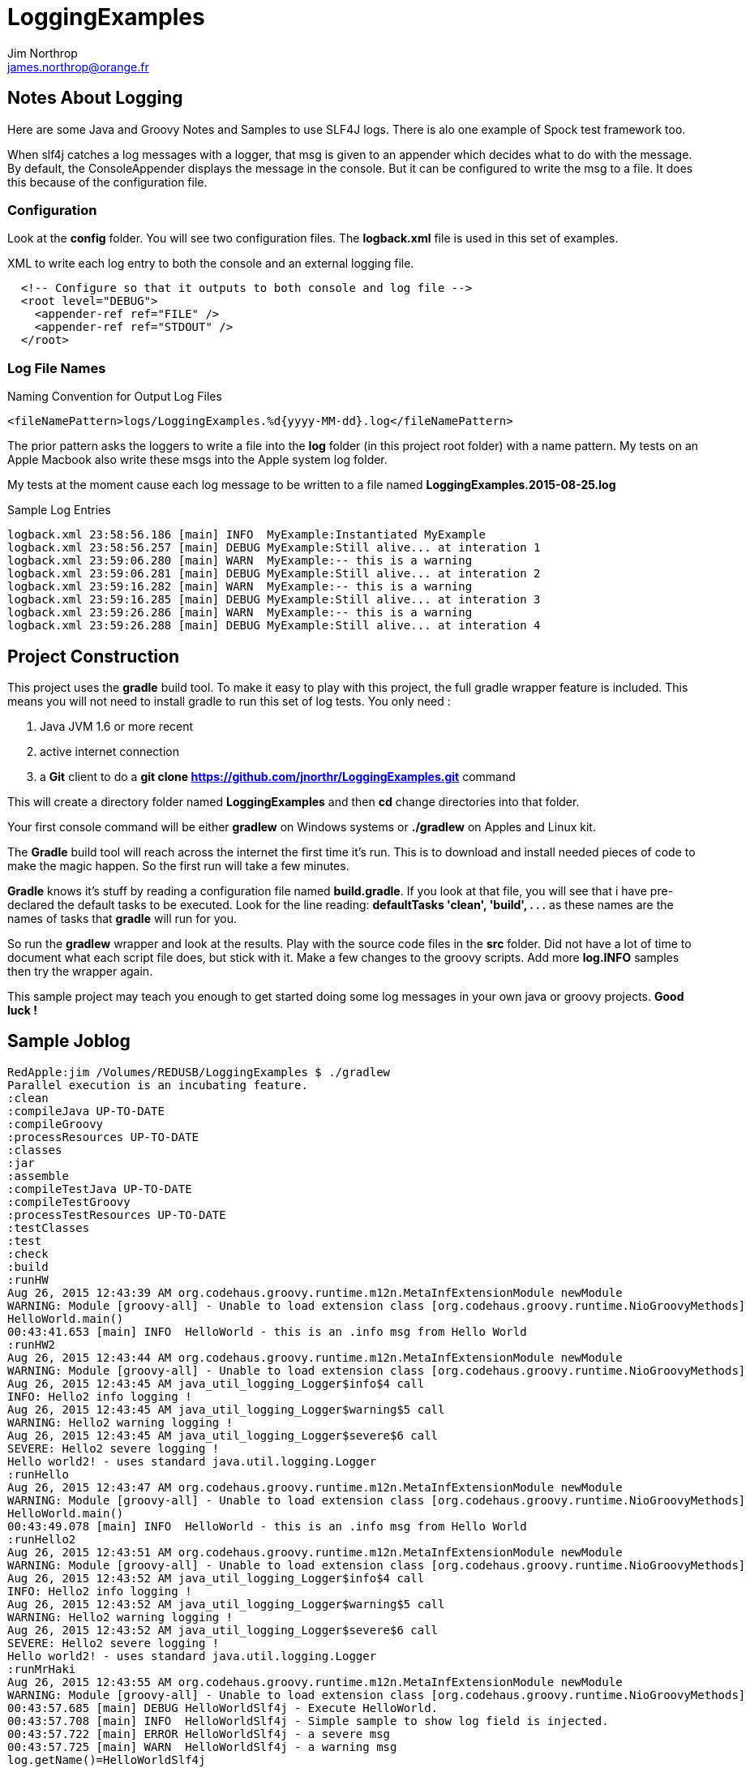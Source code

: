 = LoggingExamples
Jim Northrop <james.northrop@orange.fr>

== Notes About Logging

Here are some Java and Groovy Notes and Samples to use SLF4J logs. There is alo one example of Spock test framework too.

When slf4j catches a log messages with a logger, that msg is given to an appender which decides what to do with the message. By default, the ConsoleAppender displays the message in the console. But it can be configured to write the msg to a file. It does this because of the configuration file.

=== Configuration

Look at the *config* folder. You will see two configuration files. The *logback.xml* file is used in this set of examples.

.XML to write each log entry to both the console and an external logging file.
[source,xml]
----
  <!-- Configure so that it outputs to both console and log file -->
  <root level="DEBUG">
    <appender-ref ref="FILE" />
    <appender-ref ref="STDOUT" />
  </root>
----

=== Log File Names

.Naming Convention for Output Log Files
[source,xml]
----
<fileNamePattern>logs/LoggingExamples.%d{yyyy-MM-dd}.log</fileNamePattern>
----

The prior pattern asks the loggers to write a file into the *log* folder (in this project root folder)  with a name pattern. My tests on an Apple Macbook also write these msgs into the Apple system log folder.

My tests at the moment cause each log message to be written to a file named *LoggingExamples.2015-08-25.log*

.Sample Log Entries
[source,bash]
----
logback.xml 23:58:56.186 [main] INFO  MyExample:Instantiated MyExample 
logback.xml 23:58:56.257 [main] DEBUG MyExample:Still alive... at interation 1 
logback.xml 23:59:06.280 [main] WARN  MyExample:-- this is a warning  
logback.xml 23:59:06.281 [main] DEBUG MyExample:Still alive... at interation 2 
logback.xml 23:59:16.282 [main] WARN  MyExample:-- this is a warning  
logback.xml 23:59:16.285 [main] DEBUG MyExample:Still alive... at interation 3 
logback.xml 23:59:26.286 [main] WARN  MyExample:-- this is a warning  
logback.xml 23:59:26.288 [main] DEBUG MyExample:Still alive... at interation 4 
----

== Project Construction

This project uses the *gradle* build tool. To make it easy to play with this project, the full gradle wrapper feature is included. This means you will not need to install gradle to run this set of log tests. You only need :

 . Java JVM 1.6 or more recent
 . active internet connection
 . a *Git* client to do a *git clone https://github.com/jnorthr/LoggingExamples.git* command

This will create a directory folder named *LoggingExamples* and then *cd* change directories into that folder.

Your first console command will be either *gradlew* on Windows systems or *./gradlew* on Apples and Linux kit.

The *Gradle* build tool will reach across the internet the first time it's run. This is to download and install needed pieces of code to make the magic happen. So the first run will take a few minutes.

*Gradle* knows it's stuff by reading a configuration file named *build.gradle*. If you look at that file, you will see that i have pre-declared the default tasks to be executed. Look for the line reading: *defaultTasks 'clean', 'build', . . .* as these names are the names of tasks that *gradle* will run for you.  

So run the *gradlew* wrapper and look at the results. Play with the source code files in the *src* folder. Did not have a lot of time to document what each script file does, but stick with it. Make a few changes to the groovy scripts. Add more *log.INFO* samples then try the wrapper again. 

This sample project may teach you enough to get started doing some log messages in your own java or groovy projects. *Good luck !*

== Sample Joblog

[source,bash]
----
RedApple:jim /Volumes/REDUSB/LoggingExamples $ ./gradlew
Parallel execution is an incubating feature.
:clean
:compileJava UP-TO-DATE
:compileGroovy
:processResources UP-TO-DATE
:classes
:jar
:assemble
:compileTestJava UP-TO-DATE
:compileTestGroovy
:processTestResources UP-TO-DATE
:testClasses
:test
:check
:build
:runHW
Aug 26, 2015 12:43:39 AM org.codehaus.groovy.runtime.m12n.MetaInfExtensionModule newModule
WARNING: Module [groovy-all] - Unable to load extension class [org.codehaus.groovy.runtime.NioGroovyMethods]
HelloWorld.main()
00:43:41.653 [main] INFO  HelloWorld - this is an .info msg from Hello World 
:runHW2
Aug 26, 2015 12:43:44 AM org.codehaus.groovy.runtime.m12n.MetaInfExtensionModule newModule
WARNING: Module [groovy-all] - Unable to load extension class [org.codehaus.groovy.runtime.NioGroovyMethods]
Aug 26, 2015 12:43:45 AM java_util_logging_Logger$info$4 call
INFO: Hello2 info logging !
Aug 26, 2015 12:43:45 AM java_util_logging_Logger$warning$5 call
WARNING: Hello2 warning logging !
Aug 26, 2015 12:43:45 AM java_util_logging_Logger$severe$6 call
SEVERE: Hello2 severe logging !
Hello world2! - uses standard java.util.logging.Logger
:runHello
Aug 26, 2015 12:43:47 AM org.codehaus.groovy.runtime.m12n.MetaInfExtensionModule newModule
WARNING: Module [groovy-all] - Unable to load extension class [org.codehaus.groovy.runtime.NioGroovyMethods]
HelloWorld.main()
00:43:49.078 [main] INFO  HelloWorld - this is an .info msg from Hello World
:runHello2
Aug 26, 2015 12:43:51 AM org.codehaus.groovy.runtime.m12n.MetaInfExtensionModule newModule
WARNING: Module [groovy-all] - Unable to load extension class [org.codehaus.groovy.runtime.NioGroovyMethods]
Aug 26, 2015 12:43:52 AM java_util_logging_Logger$info$4 call
INFO: Hello2 info logging !
Aug 26, 2015 12:43:52 AM java_util_logging_Logger$warning$5 call
WARNING: Hello2 warning logging !
Aug 26, 2015 12:43:52 AM java_util_logging_Logger$severe$6 call
SEVERE: Hello2 severe logging !
Hello world2! - uses standard java.util.logging.Logger
:runMrHaki
Aug 26, 2015 12:43:55 AM org.codehaus.groovy.runtime.m12n.MetaInfExtensionModule newModule
WARNING: Module [groovy-all] - Unable to load extension class [org.codehaus.groovy.runtime.NioGroovyMethods]
00:43:57.685 [main] DEBUG HelloWorldSlf4j - Execute HelloWorld. 
00:43:57.708 [main] INFO  HelloWorldSlf4j - Simple sample to show log field is injected. 
00:43:57.722 [main] ERROR HelloWorldSlf4j - a severe msg 
00:43:57.725 [main] WARN  HelloWorldSlf4j - a warning msg 
log.getName()=HelloWorldSlf4j
00:43:57.828 [main] DEBUG MrHakiLogSlf4j.groovy - HelloWorldSlf4j. 
:runMyExample
Aug 26, 2015 12:44:00 AM org.codehaus.groovy.runtime.m12n.MetaInfExtensionModule newModule
WARNING: Module [groovy-all] - Unable to load extension class [org.codehaus.groovy.runtime.NioGroovyMethods]
00:44:02.829 [main] INFO  MyExample - Instantiated MyExample 
00:44:03.097 [main] DEBUG MyExample - Still alive... at interation 1 
00:44:13.336 [main] WARN  MyExample - -- this is a warning  
00:44:13.338 [main] DEBUG MyExample - Still alive... at interation 2 
00:44:23.487 [main] WARN  MyExample - -- this is a warning  
00:44:23.494 [main] DEBUG MyExample - Still alive... at interation 3 
00:44:33.495 [main] WARN  MyExample - -- this is a warning  
00:44:33.496 [main] DEBUG MyExample - Still alive... at interation 4 
:runTest
Aug 26, 2015 12:44:46 AM org.codehaus.groovy.runtime.m12n.MetaInfExtensionModule newModule
WARNING: Module [groovy-all] - Unable to load extension class [org.codehaus.groovy.runtime.NioGroovyMethods]


Hello from CacheManagerTest
Aug 26, 2015 12:44:48 AM sun.reflect.NativeMethodAccessorImpl invoke0
INFO: 
data does not have fred, so add
Aug 26, 2015 12:44:48 AM java_util_logging_Logger$info$0 call
INFO: data for fred added:true
flag from CacheManagerTest has(fred):true
ans from CacheManagerTest get(fred):CacheEntry(key:fred, name:Flintstone, expiry:0, startTime:1440542687, payload:null)
ans from CacheManagerTest get(fredx):null
Aug 26, 2015 12:44:48 AM sun.reflect.NativeMethodAccessorImpl invoke0
INFO: 
data does not have jim, so add
Aug 26, 2015 12:44:48 AM java_util_logging_Logger$info$0 call
INFO: data for jim added:true
added from CacheManagerTest put(jim):CacheEntry(key:jim, name:jimbo, expiry:66, startTime:1440542688, payload:null)
ans from CacheManagerTest get(jim) has:CacheEntry(key:jim, name:jimbo, expiry:66, startTime:1440542688, payload:null)


----------------
--> now add key+CacheEntry
Aug 26, 2015 12:44:48 AM sun.reflect.NativeMethodAccessorImpl invoke0
INFO: 
data does not have eve, so add
Aug 26, 2015 12:44:48 AM java_util_logging_Logger$info$0 call
INFO: data for eve added:true
put CacheEntry from CacheManagerTest put(eve):CacheEntry(key:eve, name:, expiry:0, startTime:1440542688, payload:horse feathers)
eve looks like this:CacheEntry(key:eve, name:, expiry:0, startTime:1440542688, payload:horse feathers)


----------------
--> now add CacheEntry sam
Aug 26, 2015 12:44:48 AM sun.reflect.NativeMethodAccessorImpl invoke0
INFO: 
data does not have sam, so add
Aug 26, 2015 12:44:48 AM java_util_logging_Logger$info$0 call
INFO: data for sam added:true
put CacheEntry from CacheManagerTest put(sam):CacheEntry(key:sam, name:, expiry:0, startTime:1440542688, payload:play it again sam!)
sam looks like this:CacheEntry(key:sam, name:, expiry:0, startTime:1440542688, payload:play it again sam!)
has(sam)=true
Aug 26, 2015 12:44:48 AM sun.reflect.NativeMethodAccessorImpl invoke0
INFO: 
data has sam to remove
Aug 26, 2015 12:44:48 AM java_util_logging_Logger$info$0 call
INFO: data del sam removed ?true
del(sam)=true
Aug 26, 2015 12:44:48 AM sun.reflect.NativeMethodAccessorImpl invoke0
INFO: 
data has jim to update from map
Aug 26, 2015 12:44:49 AM sun.reflect.NativeMethodAccessorImpl invoke0
INFO: ... k=key and v=<jim>
Aug 26, 2015 12:44:49 AM sun.reflect.NativeMethodAccessorImpl invoke0
INFO: ... k=name and v=<jnorthr>
Aug 26, 2015 12:44:49 AM sun.reflect.NativeMethodAccessorImpl invoke0
INFO: ... k=expiry and v=<26>
Aug 26, 2015 12:44:49 AM java_util_logging_Logger$info$0 call
INFO: data jim updated:CacheEntry(key:jim, name:jnorthr, expiry:26, startTime:1440542688, payload:null)
result from CacheManagerTest fix(jim) using a map:CacheEntry(key:jim, name:jnorthr, expiry:26, startTime:1440542688, payload:null) and now contains:CacheEntry(key:jim, name:jnorthr, expiry:26, startTime:1440542688, payload:null)
Aug 26, 2015 12:44:49 AM sun.reflect.NativeMethodAccessorImpl invoke0
INFO: 
data has jim to update from map
Aug 26, 2015 12:44:49 AM sun.reflect.NativeMethodAccessorImpl invoke0
INFO: ... k=key and v=<jim>
Aug 26, 2015 12:44:49 AM sun.reflect.NativeMethodAccessorImpl invoke0
INFO: ... k=payload and v=<update jim payload>
Aug 26, 2015 12:44:49 AM sun.reflect.NativeMethodAccessorImpl invoke0
INFO: ... k=expiry and v=<3>
Aug 26, 2015 12:44:49 AM java_util_logging_Logger$info$0 call
INFO: data jim updated:CacheEntry(key:jim, name:jnorthr, expiry:3, startTime:1440542688, payload:update jim payload)
result from CacheManagerTest cmt.fix(jim)'s payload using a map:CacheEntry(key:jim, name:jnorthr, expiry:3, startTime:1440542688, payload:update jim payload)
 and now contains:CacheEntry(key:jim, name:jnorthr, expiry:3, startTime:1440542688, payload:update jim payload)
is cache ok: ok(jim)=true
is cache ok after 6 sec.s: ok(jim)=false


----------------
Show all CacheEntry :
Aug 26, 2015 12:44:55 AM java_util_logging_Logger$info$0 call
INFO: [0] = fred=CacheEntry(key:fred, name:Flintstone, expiry:0, startTime:1440542687, payload:null); 
Aug 26, 2015 12:44:55 AM java_util_logging_Logger$info$0 call
INFO: [1] = jim=CacheEntry(key:jim, name:jnorthr, expiry:3, startTime:1440542688, payload:update jim payload); 
Aug 26, 2015 12:44:55 AM java_util_logging_Logger$info$0 call
INFO: [2] = eve=CacheEntry(key:eve, name:, expiry:0, startTime:1440542688, payload:horse feathers); 

flag from CacheManagerTest del(fred):true
flag from CacheManagerTest del(jim):true
Aug 26, 2015 12:44:55 AM sun.reflect.NativeMethodAccessorImpl invoke0
INFO: 
data has fred to remove
Aug 26, 2015 12:44:55 AM java_util_logging_Logger$info$0 call
INFO: data del fred removed ?true
Aug 26, 2015 12:44:55 AM sun.reflect.NativeMethodAccessorImpl invoke0
INFO: 
data has jim to remove
Aug 26, 2015 12:44:55 AM java_util_logging_Logger$info$0 call
INFO: data del jim removed ?true
ans from CacheManagerTest get(jim):null

CacheManagerTest now holds:[eve:CacheEntry(key:eve, name:, expiry:0, startTime:1440542688, payload:horse feathers)]

---------
Another put but this time as a CacheEntry

flag from CacheManagerTest del(max):false
--- so now ce:CacheEntry(key:max, name:MaxWell, expiry:21, startTime:1440542695, payload:null)
Aug 26, 2015 12:44:55 AM sun.reflect.NativeMethodAccessorImpl invoke0
INFO: 
data does not have max, so add
Aug 26, 2015 12:44:55 AM java_util_logging_Logger$info$0 call
INFO: data for max added:true
added from CacheManagerTest put(max):CacheEntry(key:max, name:MaxWell, expiry:21, startTime:1440542695, payload:null)
did max add ? ans from CacheManagerTest get(max):CacheEntry(key:max, name:MaxWell, expiry:21, startTime:1440542695, payload:null)
Aug 26, 2015 12:44:55 AM sun.reflect.GeneratedMethodAccessor2 invoke
INFO: 
data has max to update
Aug 26, 2015 12:44:55 AM java_util_logging_Logger$info$0 call
INFO: data max updated:CacheEntry(key:max, name:, expiry:0, startTime:1440542695, payload:MaxWell's silver hammer came down on her head. Bang, bang - Maxwell's hammer made sure she was dead.)

added from CacheManagerTest fix(max):CacheEntry(key:max, name:, expiry:0, startTime:1440542695, payload:MaxWell's silver hammer came down on her head. Bang, bang - Maxwell's hammer made sure she was dead.)
did max update ? ans from CacheManagerTest get(max):CacheEntry(key:max, name:, expiry:0, startTime:1440542695, payload:MaxWell's silver hammer came down on her head. Bang, bang - Maxwell's hammer made sure she was dead.)

----------
CacheManagerTest now holds:[eve:CacheEntry(key:eve, name:, expiry:0, startTime:1440542688, payload:horse feathers), max:CacheEntry(key:max, name:, expiry:0, startTime:1440542695, payload:MaxWell's silver hammer came down on her head. Bang, bang - Maxwell's hammer made sure she was dead.)]

Show all CacheEntry :
Aug 26, 2015 12:44:55 AM java_util_logging_Logger$info$0 call
INFO: [0] = eve=CacheEntry(key:eve, name:, expiry:0, startTime:1440542688, payload:horse feathers); 
Aug 26, 2015 12:44:55 AM java_util_logging_Logger$info$0 call
INFO: [1] = max=CacheEntry(key:max, name:, expiry:0, startTime:1440542695, payload:MaxWell's silver hammer came down on her head. Bang, bang - Maxwell's hammer made sure she was dead.); 
goodbye from CacheManagerTest
:runTestH2
Aug 26, 2015 12:44:57 AM org.codehaus.groovy.runtime.m12n.MetaInfExtensionModule newModule
WARNING: Module [groovy-all] - Unable to load extension class [org.codehaus.groovy.runtime.NioGroovyMethods]



---------------------------------------------
Hello from CacheManagerTestH2
... loading driver
... create cache table as H2mem data store
Aug 26, 2015 12:45:00 AM java_util_logging_Logger$info$0 call
INFO: ... create cache table as H2mem data store
CacheEntry put(String fred, CacheEntry entry)
has(String fred) ?
found 0 rows
flag=false
Aug 26, 2015 12:45:01 AM sun.reflect.NativeMethodAccessorImpl invoke0
INFO: 
data does not have fred, so add
db.executeUpdate(inserted :fred
has(String fred) ?
Aug 26, 2015 12:45:01 AM java_util_logging_Logger$info$0 call
INFO: data for fred added:true
found 1 rows
has(String fred) ?
found 1 rows
CacheEntry get(String fred)=true
found 6 rows
result was :class groovy.sql.GroovyRowResult
------------------------

--->ID=1
--->KEY=fred
--->NAME=Flintstone
--->EXPIRY=0
--->STARTTIME=1440542700
--->PAYLOAD=null
-----------------------------

CacheEntry put(String Mary, CacheEntry entry)
has(String Mary) ?
found 0 rows
Aug 26, 2015 12:45:02 AM sun.reflect.NativeMethodAccessorImpl invoke0
INFO: 
data does not have Mary, so add
flag=false
Aug 26, 2015 12:45:02 AM java_util_logging_Logger$info$0 call
INFO: data for Mary added:true
db.executeUpdate(inserted :Mary
has(String Mary) ?
found 1 rows
has(String Mary) ?
found 1 rows
CacheEntry get(String Mary)=true
found 6 rows
result was :class groovy.sql.GroovyRowResult
------------------------

--->ID=2
--->KEY=Mary
--->NAME=Flintstone.
--->EXPIRY=123
--->STARTTIME=345
--->PAYLOAD=clob2: '<html><h1>Mary woz ere</h1></html>'
-----------------------------

a1 from CacheManagerTestH2 constructor get(Mary):CacheEntry(key:Mary, name:Flintstone., expiry:123, startTime:345, payload:clob2: '<html><h1>Mary woz ere</h1></html>')
===================================


===================================
has(String fred) ?
found 1 rows
flag from CacheManagerTestH2 has(fred):true
===================================
has(String fred) ?
found 1 rows
CacheEntry get(String fred)=true
found 6 rows
result was :class groovy.sql.GroovyRowResult
------------------------

--->ID=1
--->KEY=fred
--->NAME=Flintstone
--->EXPIRY=0
--->STARTTIME=1440542700
--->PAYLOAD=null
-----------------------------

ans from CacheManagerTestH2 get(fred):CacheEntry(key:fred, name:Flintstone, expiry:0, startTime:1440542700, payload:null)
===================================
has(String fredx) ?
found 0 rows
CacheEntry get(String fredx)=false
ans from CacheManagerTestH2 get(fredx):null
===================================
CacheEntry put(String jim, Map map)
has(String jim) ?
found 0 rows
Aug 26, 2015 12:45:02 AM sun.reflect.NativeMethodAccessorImpl invoke0
INFO: 
data does not have jim, so add
CacheEntry put(CacheEntry entry) key:jim
CacheEntry put(String jim, CacheEntry entry)
has(String jim) ?
found 0 rows
flag=false
Aug 26, 2015 12:45:02 AM sun.reflect.NativeMethodAccessorImpl invoke0
INFO: 
data does not have jim, so add
db.executeUpdate(inserted :jim
has(String jim) ?
Aug 26, 2015 12:45:02 AM java_util_logging_Logger$info$0 call
INFO: data for jim added:true
found 1 rows
has(String jim) ?
found 1 rows
CacheEntry get(String jim)=true
found 6 rows
result was :class groovy.sql.GroovyRowResult
------------------------

--->ID=3
--->KEY=jim
--->NAME=jimbo
--->EXPIRY=66
--->STARTTIME=1440542702
--->PAYLOAD=clob5: '<html></html>'
-----------------------------

has(String jim) ?
found 1 rows
added from CacheManagerTestH2 put(jim):CacheEntry(key:jim, name:jimbo, expiry:66, startTime:1440542702, payload:clob5: '<html></html>')
has(String jim) ?
Aug 26, 2015 12:45:02 AM java_util_logging_Logger$info$0 call
INFO: data for jim added:true
found 1 rows
CacheEntry get(String jim)=true
found 6 rows
result was :class groovy.sql.GroovyRowResult
------------------------

--->ID=3
--->KEY=jim
--->NAME=jimbo
--->EXPIRY=66
--->STARTTIME=1440542702
--->PAYLOAD=clob8: '<html></html>'
-----------------------------

<deleted a bunch of lines here>

goodbye from CacheManagerTestH2

BUILD SUCCESSFUL

Total time: 2 mins 38.789 secs
RedApple:jim /Volumes/REDUSB/LoggingExamples $ 
----


 